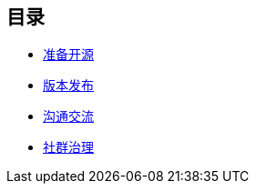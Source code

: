 ////

  The ASF licenses this file to You under the Apache License, Version 2.0
  (the "License"); you may not use this file except in compliance with
  the License.  You may obtain a copy of the License at

      http://www.apache.org/licenses/LICENSE-2.0

  Unless required by applicable law or agreed to in writing, software
  distributed under the License is distributed on an "AS IS" BASIS,
  WITHOUT WARRANTIES OR CONDITIONS OF ANY KIND, either express or implied.
  See the License for the specific language governing permissions and
  limitations under the License.

////
== 目录

* link:preparation-overview_cn.html[准备开源]
* link:release_management_cn.html[版本发布]
* link:communication_cn.html[沟通交流]
* link:governace_cn.html[社群治理]
